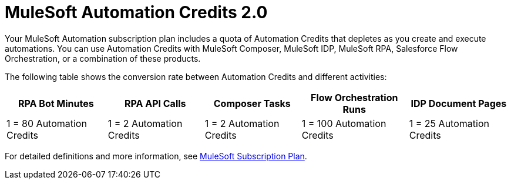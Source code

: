 // tag::title[]
= MuleSoft Automation Credits 2.0
// end::title[]

// tag::intro[]
Your MuleSoft Automation subscription plan includes a quota of Automation Credits that depletes as you create and execute automations. You can use Automation Credits with MuleSoft Composer, MuleSoft IDP, MuleSoft RPA, Salesforce Flow Orchestration, or a combination of these products. 
// end::intro[]

// tag::conversionRates[]
The following table shows the conversion rate between Automation Credits and different activities:

[%header%autowidth.spread,cols=".^a,.^a,.^a,.^a]
|===
| RPA Bot Minutes | RPA API Calls | Composer Tasks | Flow Orchestration Runs | IDP Document Pages
| 1 = 80 Automation Credits | 1 = 2 Automation Credits | 1 = 2 Automation Credits | 1 = 100 Automation Credits | 1 = 25 Automation Credits
|===
// end::conversionRates[]

// tag::detailsAndSubscriptionPlans[]
For detailed definitions and more information, see https://www.mulesoft.com/misc/assets/Limited-Release-Features-Entitlements-New-Packaging.pdf[MuleSoft Subscription Plan^].
// end::detailsAndSubscriptionPlans[]
